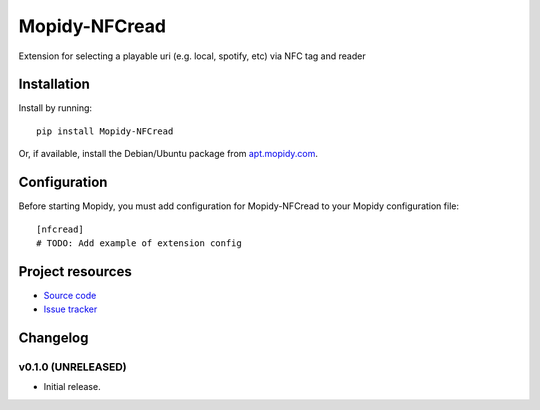****************************
Mopidy-NFCread
****************************

.. image:: https://img.shields.io/pypi/v/Mopidy-NFCread.svg?style=flat
    :target: https://pypi.python.org/pypi/Mopidy-NFCread/
    :alt: Latest PyPI version

.. image:: https://img.shields.io/pypi/dm/Mopidy-NFCread.svg?style=flat
    :target: https://pypi.python.org/pypi/Mopidy-NFCread/
    :alt: Number of PyPI downloads

.. image:: https://img.shields.io/travis/gefangenimnetz/mopidy-nfcread/master.svg?style=flat
    :target: https://travis-ci.org/gefangenimnetz/mopidy-nfcread
    :alt: Travis CI build status

.. image:: https://img.shields.io/coveralls/gefangenimnetz/mopidy-nfcread/master.svg?style=flat
   :target: https://coveralls.io/r/gefangenimnetz/mopidy-nfcread
   :alt: Test coverage

Extension for selecting a playable uri (e.g. local, spotify, etc) via NFC tag and reader


Installation
============

Install by running::

    pip install Mopidy-NFCread

Or, if available, install the Debian/Ubuntu package from `apt.mopidy.com
<http://apt.mopidy.com/>`_.


Configuration
=============

Before starting Mopidy, you must add configuration for
Mopidy-NFCread to your Mopidy configuration file::

    [nfcread]
    # TODO: Add example of extension config


Project resources
=================

- `Source code <https://github.com/gefangenimnetz/mopidy-nfcread>`_
- `Issue tracker <https://github.com/gefangenimnetz/mopidy-nfcread/issues>`_


Changelog
=========

v0.1.0 (UNRELEASED)
----------------------------------------

- Initial release.
